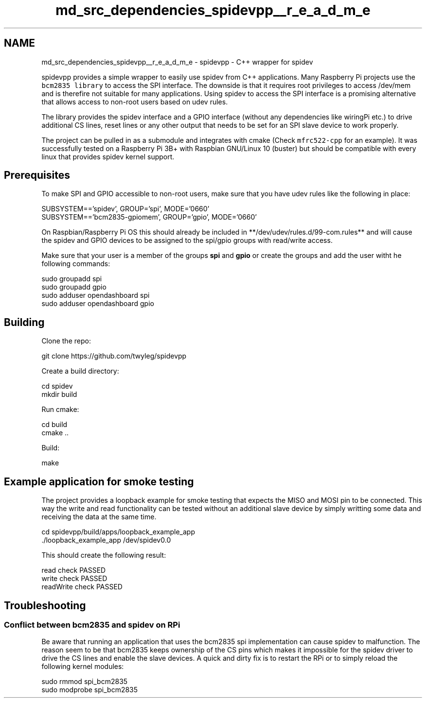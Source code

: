 .TH "md_src_dependencies_spidevpp__r_e_a_d_m_e" 3 "Tue Apr 25 2023" "Version v.1.0" "HomeGPT" \" -*- nroff -*-
.ad l
.nh
.SH NAME
md_src_dependencies_spidevpp__r_e_a_d_m_e \- spidevpp - C++ wrapper for spidev 
.PP
spidevpp provides a simple wrapper to easily use spidev from C++ applications\&. Many Raspberry Pi projects use the \fCbcm2835 library\fP to access the SPI interface\&. The downside is that it requires root privileges to access /dev/mem and is therefire not suitable for many applications\&. Using spidev to access the SPI interface is a promising alternative that allows access to non-root users based on udev rules\&.
.PP
The library provides the spidev interface and a GPIO interface (without any dependencies like wiringPi etc\&.) to drive additional CS lines, reset lines or any other output that needs to be set for an SPI slave device to work properly\&.
.PP
The project can be pulled in as a submodule and integrates with cmake (Check \fCmfrc522-cpp\fP for an example)\&. It was successfully tested on a Raspberry Pi 3B+ with Raspbian GNU/Linux 10 (buster) but should be compatible with every linux that provides spidev kernel support\&.
.SH "Prerequisites"
.PP
To make SPI and GPIO accessible to non-root users, make sure that you have udev rules like the following in place: 
.PP
.nf
SUBSYSTEM=='spidev', GROUP='spi', MODE='0660'
SUBSYSTEM=='bcm2835-gpiomem', GROUP='gpio', MODE='0660'

.fi
.PP
 On Raspbian/Raspberry Pi OS this should already be included in **/dev/udev/rules\&.d/99-com\&.rules** and will cause the spidev and GPIO devices to be assigned to the spi/gpio groups with read/write access\&.
.PP
Make sure that your user is a member of the groups \fBspi\fP and \fBgpio\fP or create the groups and add the user witht he following commands: 
.PP
.nf
sudo groupadd spi
sudo groupadd gpio
sudo adduser opendashboard spi
sudo adduser opendashboard gpio

.fi
.PP
 
.SH "Building"
.PP
Clone the repo: 
.PP
.nf
git clone https://github\&.com/twyleg/spidevpp

.fi
.PP
 Create a build directory: 
.PP
.nf
cd spidev
mkdir build

.fi
.PP
 Run cmake: 
.PP
.nf
cd build
cmake \&.\&.

.fi
.PP
 Build: 
.PP
.nf
make

.fi
.PP
 
.SH "Example application for smoke testing"
.PP
The project provides a loopback example for smoke testing that expects the MISO and MOSI pin to be connected\&. This way the write and read functionality can be tested without an additional slave device by simply writting some data and receiving the data at the same time\&. 
.PP
.nf
cd spidevpp/build/apps/loopback_example_app
\&./loopback_example_app /dev/spidev0\&.0

.fi
.PP
 This should create the following result: 
.PP
.nf
read check PASSED
write check PASSED
readWrite check PASSED

.fi
.PP
 
.SH "Troubleshooting"
.PP
.SS "Conflict between bcm2835 and spidev on RPi"
Be aware that running an application that uses the bcm2835 spi implementation can cause spidev to malfunction\&. The reason seem to be that bcm2835 keeps ownership of the CS pins which makes it impossible for the spidev driver to drive the CS lines and enable the slave devices\&. A quick and dirty fix is to restart the RPi or to simply reload the following kernel modules: 
.PP
.nf
sudo rmmod spi_bcm2835
sudo modprobe spi_bcm2835

.fi
.PP
 
